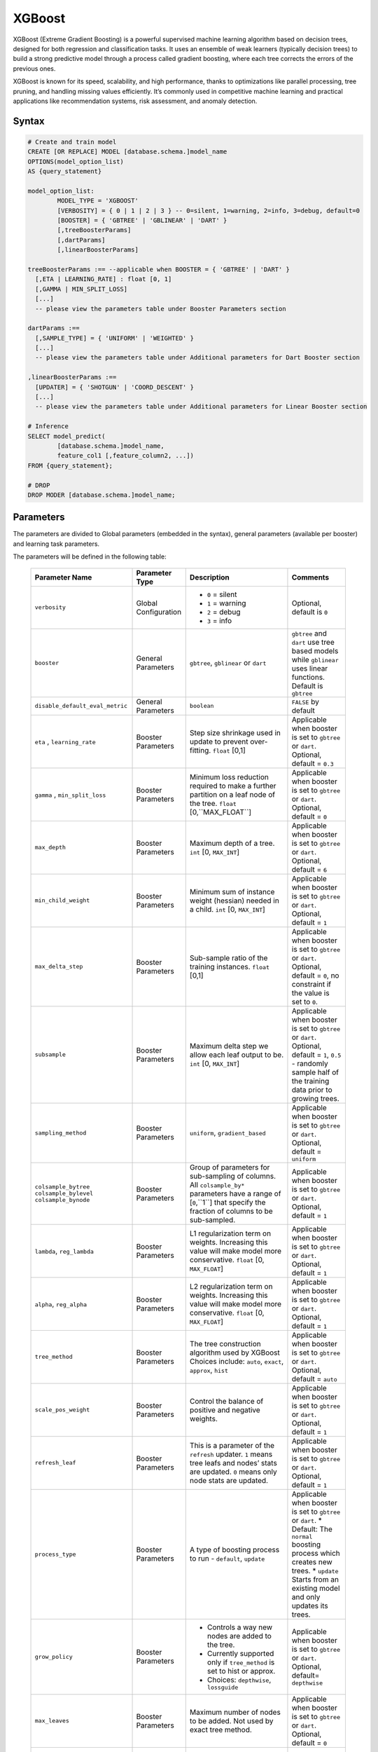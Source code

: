 .. _xgboost:

*******
XGBoost
*******

XGBoost (Extreme Gradient Boosting) is a powerful supervised machine learning algorithm based on decision trees, designed for both regression and classification tasks. It uses an ensemble of weak learners (typically decision trees) to build a strong predictive model through a process called gradient boosting, where each tree corrects the errors of the previous ones.

XGBoost is known for its speed, scalability, and high performance, thanks to optimizations like parallel processing, tree pruning, and handling missing values efficiently. It’s commonly used in competitive machine learning and practical applications like recommendation systems, risk assessment, and anomaly detection.

Syntax
------

.. code-block:: postgres

	# Create and train model
	CREATE [OR REPLACE] MODEL [database.schema.]model_name
	OPTIONS(model_option_list)
	AS {query_statement}

	model_option_list:
		MODEL_TYPE = 'XGBOOST'
		[VERBOSITY] = { 0 | 1 | 2 | 3 } -- 0=silent, 1=warning, 2=info, 3=debug, default=0
		[BOOSTER] = { 'GBTREE' | 'GBLINEAR' | 'DART' }
		[,treeBoosterParams]
		[,dartParams]
		[,linearBoosterParams]
		  
	treeBoosterParams :== --applicable when BOOSTER = { 'GBTREE' | 'DART' }
	  [,ETA | LEARNING_RATE] : float [0, 1]
	  [,GAMMA | MIN_SPLIT_LOSS]
	  [...]
	  -- please view the parameters table under Booster Parameters section
	  
	dartParams :==
	  [,SAMPLE_TYPE] = { 'UNIFORM' | 'WEIGHTED' }
	  [...]
	  -- please view the parameters table under Additional parameters for Dart Booster section

	,linearBoosterParams :==
	  [UPDATER] = { 'SHOTGUN' | 'COORD_DESCENT' }
	  [...]
	  -- please view the parameters table under Additional parameters for Linear Booster section  

	# Inference
	SELECT model_predict(
		[database.schema.]model_name,
		feature_col1 [,feature_column2, ...])
	FROM {query_statement};

	# DROP
	DROP MODER [database.schema.]model_name;
	
	
Parameters
----------

The parameters are divided to Global parameters (embedded in the syntax), general parameters (available per booster) and learning task parameters.

The parameters will be defined in the following table:

 +---------------------------------+------------------------------------------+-----------------------------------------------------------------------------+---------------------------------------------------------------------------------------------------------------+
 | **Parameter Name**              | **Parameter Type**                       | **Description**                                                             | **Comments**                                                                                                  |
 +=================================+==========================================+=============================================================================+===============================================================================================================+
 | ``verbosity``                   | Global Configuration                     | * ``0`` = silent                                                            | Optional, default is ``0``                                                                                    |
 |                                 |                                          | * ``1`` = warning                                                           |                                                                                                               |
 |                                 |                                          | * ``2`` = debug                                                             |                                                                                                               |
 |                                 |                                          | * ``3`` = info                                                              |                                                                                                               |
 +---------------------------------+------------------------------------------+-----------------------------------------------------------------------------+---------------------------------------------------------------------------------------------------------------+
 | ``booster``                     | General Parameters                       | ``gbtree``, ``gblinear`` or ``dart``                                        | ``gbtree`` and ``dart`` use tree based models while ``gblinear`` uses linear functions. Default is ``gbtree`` |
 +---------------------------------+------------------------------------------+-----------------------------------------------------------------------------+---------------------------------------------------------------------------------------------------------------+
 | ``disable_default_eval_metric`` | General Parameters                       | ``boolean``                                                                 | ``FALSE`` by default                                                                                          |
 +---------------------------------+------------------------------------------+-----------------------------------------------------------------------------+---------------------------------------------------------------------------------------------------------------+
 | ``eta`` , ``learning_rate``     | Booster Parameters                       | Step size shrinkage used in update to prevent over-fitting. ``float`` [0,1] | Applicable when booster is set to ``gbtree`` or ``dart``. Optional, default = ``0.3``                         |
 +---------------------------------+------------------------------------------+-----------------------------------------------------------------------------+---------------------------------------------------------------------------------------------------------------+
 | ``gamma`` , ``min_split_loss``  | Booster Parameters                       | Minimum loss reduction required to make a further partition on a leaf node  | Applicable when booster is set to ``gbtree`` or ``dart``.                                                     |
 |                                 |                                          | of the tree. ``float`` [0,``MAX_FLOAT``]                                    | Optional, default = ``0``                                                                                     |
 +---------------------------------+------------------------------------------+-----------------------------------------------------------------------------+---------------------------------------------------------------------------------------------------------------+
 | ``max_depth``                   | Booster Parameters                       | Maximum depth of a tree. ``int`` [0, ``MAX_INT``]                           | Applicable when booster is set to ``gbtree`` or ``dart``. Optional, default = ``6``                           |
 +---------------------------------+------------------------------------------+-----------------------------------------------------------------------------+---------------------------------------------------------------------------------------------------------------+
 | ``min_child_weight``            | Booster Parameters                       | Minimum sum of instance weight (hessian) needed in a child.                 | Applicable when booster is set to ``gbtree`` or ``dart``.                                                     |
 |                                 |                                          | ``int`` [0, ``MAX_INT``]                                                    | Optional, default = ``1``                                                                                     |
 +---------------------------------+------------------------------------------+-----------------------------------------------------------------------------+---------------------------------------------------------------------------------------------------------------+
 | ``max_delta_step``              | Booster Parameters                       | Sub-sample ratio of the training instances.                                 | Applicable when booster is set to ``gbtree`` or ``dart``.                                                     |
 |                                 |                                          | ``float`` [0,1]                                                             | Optional, default = ``0``, no constraint if the value is set to ``0``.                                        |
 +---------------------------------+------------------------------------------+-----------------------------------------------------------------------------+---------------------------------------------------------------------------------------------------------------+
 | ``subsample``                   | Booster Parameters                       | Maximum delta step we allow each leaf output to be.                         | Applicable when booster is set to ``gbtree`` or ``dart``.                                                     |
 |                                 |                                          | ``int`` [0, ``MAX_INT``]                                                    | Optional, default = ``1``, ``0.5`` - randomly sample half of the training data prior to growing trees.        |
 +---------------------------------+------------------------------------------+-----------------------------------------------------------------------------+---------------------------------------------------------------------------------------------------------------+
 | ``sampling_method``             | Booster Parameters                       | ``uniform``, ``gradient_based``                                             | Applicable when booster is set to ``gbtree`` or ``dart``. Optional, default = ``uniform``                     |
 +---------------------------------+------------------------------------------+-----------------------------------------------------------------------------+---------------------------------------------------------------------------------------------------------------+
 | ``colsample_bytree``            | Booster Parameters                       | Group of parameters for sub-sampling of columns.                            | Applicable when booster is set to ``gbtree`` or ``dart``.                                                     |
 | ``colsample_bylevel``           |                                          | All ``colsample_by*`` parameters have a range of [``0``,``1``] that         | Optional, default = ``1``                                                                                     |
 | ``colsample_bynode``            |                                          | specify the fraction of columns to be sub-sampled.                          |                                                                                                               |
 +---------------------------------+------------------------------------------+-----------------------------------------------------------------------------+---------------------------------------------------------------------------------------------------------------+
 | ``lambda``, ``reg_lambda``      | Booster Parameters                       | L1 regularization term on weights. Increasing this value will make model    | Applicable when booster is set to ``gbtree`` or ``dart``.                                                     |
 |                                 |                                          | more conservative. ``float`` [0, ``MAX_FLOAT``]                             | Optional, default = ``1``                                                                                     |
 +---------------------------------+------------------------------------------+-----------------------------------------------------------------------------+---------------------------------------------------------------------------------------------------------------+
 | ``alpha``, ``reg_alpha``        | Booster Parameters                       | L2 regularization term on weights. Increasing this value will make model    | Applicable when booster is set to ``gbtree`` or ``dart``.                                                     |
 |                                 |                                          | more conservative. ``float`` [0, ``MAX_FLOAT``]                             | Optional, default = ``1``                                                                                     |
 +---------------------------------+------------------------------------------+-----------------------------------------------------------------------------+---------------------------------------------------------------------------------------------------------------+
 | ``tree_method``                 | Booster Parameters                       | The tree construction algorithm used by XGBoost                             | Applicable when booster is set to ``gbtree`` or ``dart``.                                                     |
 |                                 |                                          | Choices include: ``auto``, ``exact``, ``approx``, ``hist``                  | Optional, default = ``auto``                                                                                  |
 +---------------------------------+------------------------------------------+-----------------------------------------------------------------------------+---------------------------------------------------------------------------------------------------------------+
 | ``scale_pos_weight``            | Booster Parameters                       | Control the balance of positive and negative weights.                       | Applicable when booster is set to ``gbtree`` or ``dart``. Optional, default = ``1``                           |
 +---------------------------------+------------------------------------------+-----------------------------------------------------------------------------+---------------------------------------------------------------------------------------------------------------+
 | ``refresh_leaf``                | Booster Parameters                       | This is a parameter of the ``refresh`` updater. ``1`` means tree leafs and  | Applicable when booster is set to ``gbtree`` or ``dart``.                                                     |
 |                                 |                                          | nodes’ stats are updated. ``0`` means only node stats are updated.          | Optional, default = ``1``                                                                                     |
 +---------------------------------+------------------------------------------+-----------------------------------------------------------------------------+---------------------------------------------------------------------------------------------------------------+
 | ``process_type``                | Booster Parameters                       | A type of boosting process to run - ``default``, ``update``                 | Applicable when booster is set to ``gbtree`` or ``dart``.                                                     |
 |                                 |                                          |                                                                             | * Default: The ``normal`` boosting process which creates new trees.                                           |
 |                                 |                                          |                                                                             | * ``update`` Starts from an existing model and only updates its trees.                                        |
 +---------------------------------+------------------------------------------+-----------------------------------------------------------------------------+---------------------------------------------------------------------------------------------------------------+
 | ``grow_policy``                 | Booster Parameters                       | * Controls a way new nodes are added to the tree.                           | Applicable when booster is set to ``gbtree`` or ``dart``.                                                     |
 |                                 |                                          | * Currently supported only if ``tree_method`` is set to hist or approx.     | Optional, default= ``depthwise``                                                                              |
 |                                 |                                          | * Choices: ``depthwise``, ``lossguide``                                     |                                                                                                               |
 +---------------------------------+------------------------------------------+-----------------------------------------------------------------------------+---------------------------------------------------------------------------------------------------------------+
 | ``max_leaves``                  | Booster Parameters                       | Maximum number of nodes to be added. Not used by exact tree method.         | Applicable when booster is set to ``gbtree`` or ``dart``. Optional, default = ``0``                           |
 +---------------------------------+------------------------------------------+-----------------------------------------------------------------------------+---------------------------------------------------------------------------------------------------------------+
 | ``max_bin``                     | Booster Parameters                       | * Only used if ``tree_method`` is set to ``hist`` or ``approx``.            | Applicable when booster is set to ``gbtree`` or ``dart``. Optional, default = ``256``                         |
 |                                 |                                          | * Maximum number of discrete bins to bucket continuous features.            |                                                                                                               |
 +---------------------------------+------------------------------------------+-----------------------------------------------------------------------------+---------------------------------------------------------------------------------------------------------------+
 | ``num_parallel_tree``           | Booster Parameters                       | Number of parallel trees constructed during each iteration.                 | Applicable when booster is set to ``gbtree`` or ``dart``. Optional, default = ``1``                           |
 |                                 |                                          | This option is used to support boosted random forest                        |                                                                                                               |
 +---------------------------------+------------------------------------------+-----------------------------------------------------------------------------+---------------------------------------------------------------------------------------------------------------+
 | ``interaction_constraints``     | Booster Parameters                       | Constraints for interaction representing permitted interactions.            | Applicable when booster is set to ``gbtree`` or ``dart``.                                                     |
 |                                 |                                          |                                                                             | Optional, should be set automatically unless specified otherwise                                              |
 +---------------------------------+------------------------------------------+-----------------------------------------------------------------------------+---------------------------------------------------------------------------------------------------------------+
 | ``sample_type``                 | Dart Booster Parameters                  | Type of sampling algorithm:                                                 | Optional, default = ``uniform``                                                                               |
 |                                 |                                          | * ``uniform``  - dropped trees are selected uniformly.                      |                                                                                                               |
 |                                 |                                          | * ``weighted`` - dropped trees are selected in proportion to weight.        |                                                                                                               |
 +---------------------------------+------------------------------------------+-----------------------------------------------------------------------------+---------------------------------------------------------------------------------------------------------------+
 | ``normalize_type``              | Dart Booster Parameters                  | Type of normalization algorithm - ``tree`` | ``forest``                     | Optional, default = ``tree``                                                                                  |
 +---------------------------------+------------------------------------------+-----------------------------------------------------------------------------+---------------------------------------------------------------------------------------------------------------+
 | ``rate_drop``                   | Dart Booster Parameters                  | Dropout rate ``float`` [0,1]                                                | Optional, default = ``0.0``                                                                                   |
 +---------------------------------+------------------------------------------+-----------------------------------------------------------------------------+---------------------------------------------------------------------------------------------------------------+
 | ``one_drop``                    | Dart Booster Parameters                  | When enabled, at least one tree is dropped ``int``{0, 1}                    | Optional, default = ``0``                                                                                     |
 +---------------------------------+------------------------------------------+-----------------------------------------------------------------------------+---------------------------------------------------------------------------------------------------------------+	 
 | ``skip_drop``                   | Dart Booster Parameters                  | Probability of skipping the dropout procedure during a boosting iteration.  | Optional, default = ``0.0``                                                                                   |
 |                                 |                                          | ``float`` [0, 1]                                                            |                                                                                                               |
 +---------------------------------+------------------------------------------+-----------------------------------------------------------------------------+---------------------------------------------------------------------------------------------------------------+
 | ``lambda``, ``reg_lambda``      | Linear Booster Parameters                | L2 regularization term on weights. Increasing this value will make model    | Optional, default = ``0``                                                                                     |
 |                                 |                                          | more conservative. ``float`` [0, ``MAX_FLOAT``]                             |                                                                                                               |
 +---------------------------------+------------------------------------------+-----------------------------------------------------------------------------+---------------------------------------------------------------------------------------------------------------+
 | ``updater``                     | Linear Booster Parameters                | * ``shotgun`` Parallel coordinate descent algorithm.                        | Optional, default = ``shotgun``                                                                               |
 |                                 |                                          | * ``coord_descentOrdinary`` coordinate descent algorithm.                   |                                                                                                               |
 +---------------------------------+------------------------------------------+-----------------------------------------------------------------------------+---------------------------------------------------------------------------------------------------------------+
 | ``feature_selector``            | Linear Booster Parameters                | Feature selection and ordering method.                                      | Optional, default = ``cyclic``                                                                                |
 |                                 |                                          | ``cyclic`` | ``shuffle`` | ``random`` | ``greedy``                          |                                                                                                               |
 +---------------------------------+------------------------------------------+-----------------------------------------------------------------------------+---------------------------------------------------------------------------------------------------------------+
 | ``top_k``                       | Linear Booster Parameters                | The number of top features to select in ``greedy`` and ``thrifty`` feature  | Optional, default = ``0``                                                                                     |
 |                                 |                                          | selector.  ``0`` means using all the features.                              |                                                                                                               |
 +---------------------------------+------------------------------------------+-----------------------------------------------------------------------------+---------------------------------------------------------------------------------------------------------------+
 
 
Usage notes & Limitations
-------------------------
* Based on `DMLC XGBoost <https://xgboost.readthedocs.io/en/stable/parameter.html#global-configuration>`_.
* Read more regarding `Feature Interaction Constraints <https://xgboost.readthedocs.io/en/stable/tutorials/feature_interaction_constraint.html>`_.
* Training and inference can be read directly from a table or a query expression.
* A minimum of 2 columns should be provided for training (feature column and a label).
* The label column is the last column in the chunk’s input for training.
* Model will be saved under database.schema hierarchy, like any other SQream object.
* ``model_predict`` doesn’t work within sub-query.
* Input feature types are Nullable ``FLOAT``
* Single label is supported, label should appear last.
